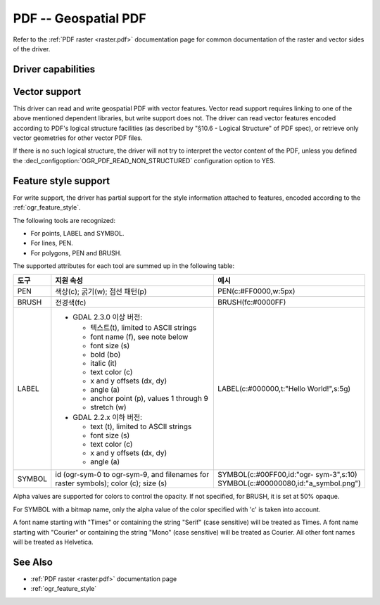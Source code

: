 .. _vector.pdf:

================================================================================
PDF -- Geospatial PDF
================================================================================

.. shortname:: PDF

.. build_dependencies:: none for write support, Poppler/PoDoFo/PDFium for read support

Refer to the :ref:`PDF raster <raster.pdf>` documentation page for common
documentation of the raster and vector sides of the driver.

Driver capabilities
-------------------

.. supports_create::

.. supports_georeferencing::

.. supports_virtualio::

Vector support
--------------

This driver can read and write geospatial PDF
with vector features. Vector read support requires linking to one of the
above mentioned dependent libraries, but write support does not. The
driver can read vector features encoded according to PDF's logical
structure facilities (as described by "§10.6 - Logical Structure" of PDF
spec), or retrieve only vector geometries for other vector PDF files.

If there is no such logical structure, the driver will not try to
interpret the vector content of the PDF, unless you defined the
:decl_configoption:`OGR_PDF_READ_NON_STRUCTURED` configuration option to YES.

Feature style support
---------------------

For write support, the driver has partial support for the style
information attached to features, encoded according to the
:ref:`ogr_feature_style`.

The following tools are recognized:

-  For points, LABEL and SYMBOL.
-  For lines, PEN.
-  For polygons, PEN and BRUSH.

The supported attributes for each tool are summed up in the following
table:

.. list-table::
   :header-rows: 1
   :widths: 10 60 30

   * - 도구
     - 지원 속성
     - 예시
   * - PEN
     - 색상(c); 굵기(w); 점선 패턴(p)
     - PEN(c:#FF0000,w:5px)
   * - BRUSH
     - 전경색(fc)
     - BRUSH(fc:#0000FF)
   * - LABEL
     - 
         -  GDAL 2.3.0 이상 버전:

            -  텍스트(t), limited to ASCII strings
            -  font name (f), see note below
            -  font size (s)
            -  bold (bo)
            -  italic (it)
            -  text color (c)
            -  x and y offsets (dx, dy)
            -  angle (a)
            -  anchor point (p), values 1 through 9
            -  stretch (w)

         -  GDAL 2.2.x 이하 버전:

            -  text (t), limited to ASCII strings
            -  font size (s)
            -  text color (c)
            -  x and y offsets (dx, dy)
            -  angle (a)

     - LABEL(c:#000000,t:"Hello World!",s:5g)
   * - SYMBOL
     - id (ogr-sym-0 to ogr-sym-9, and filenames for raster symbols); color (c); size (s)
     - | SYMBOL(c:#00FF00,id:"ogr- sym-3",s:10)
       | SYMBOL(c:#00000080,id:"a_symbol.png")

Alpha values are supported for colors to control the opacity. If not
specified, for BRUSH, it is set at 50% opaque.

For SYMBOL with a bitmap name, only the alpha value of the color
specified with 'c' is taken into account.

A font name starting with "Times" or containing the string "Serif" (case
sensitive) will be treated as Times. A font name starting with "Courier"
or containing the string "Mono" (case sensitive) will be treated as
Courier. All other font names will be treated as Helvetica.

See Also
--------

-  :ref:`PDF raster <raster.pdf>` documentation page
-  :ref:`ogr_feature_style`
